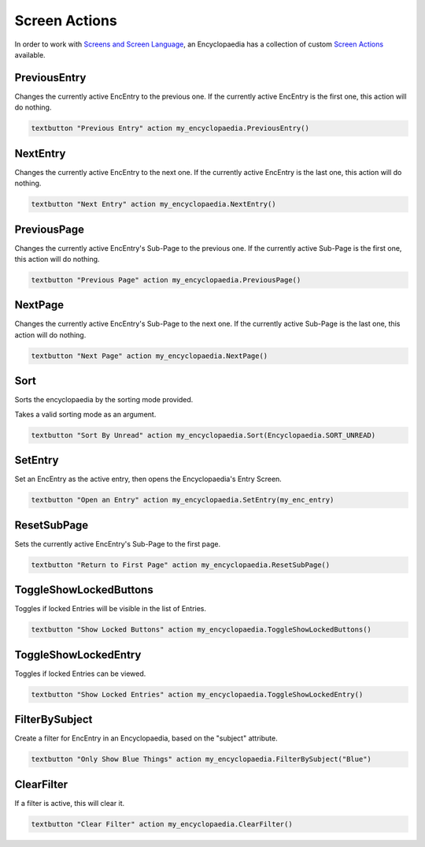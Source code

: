 Screen Actions
==============

In order to work with `Screens and Screen Language <https://www.renpy.org/doc/html/screens.html>`_,
an Encyclopaedia has a collection of custom `Screen Actions <https://www.renpy.org/doc/html/screen_actions.html>`_
available.


PreviousEntry
-------------

Changes the currently active EncEntry to the previous one.
If the currently active EncEntry is the first one, this action will do nothing.

.. code-block:: python

        textbutton "Previous Entry" action my_encyclopaedia.PreviousEntry()

NextEntry
---------

Changes the currently active EncEntry to the next one.
If the currently active EncEntry is the last one, this action will do nothing.

.. code-block:: python

    textbutton "Next Entry" action my_encyclopaedia.NextEntry()


PreviousPage
------------

Changes the currently active EncEntry's Sub-Page to the previous one.
If the currently active Sub-Page is the first one, this action will do nothing.

.. code-block:: python

    textbutton "Previous Page" action my_encyclopaedia.PreviousPage()


NextPage
--------

Changes the currently active EncEntry's Sub-Page to the next one.
If the currently active Sub-Page is the last one, this action will do nothing.

.. code-block:: python

    textbutton "Next Page" action my_encyclopaedia.NextPage()


Sort
----

Sorts the encyclopaedia by the sorting mode provided.

Takes a valid sorting mode as an argument.

.. code-block:: python

    textbutton "Sort By Unread" action my_encyclopaedia.Sort(Encyclopaedia.SORT_UNREAD)

SetEntry
--------

Set an EncEntry as the active entry, then opens the Encyclopaedia's Entry Screen.

.. code-block:: python

    textbutton "Open an Entry" action my_encyclopaedia.SetEntry(my_enc_entry)

ResetSubPage
------------

Sets the currently active EncEntry's Sub-Page to the first page.

.. code-block:: python

    textbutton "Return to First Page" action my_encyclopaedia.ResetSubPage()


ToggleShowLockedButtons
-----------------------

Toggles if locked Entries will be visible in the list of Entries.

.. code-block:: python

    textbutton "Show Locked Buttons" action my_encyclopaedia.ToggleShowLockedButtons()

ToggleShowLockedEntry
---------------------

Toggles if locked Entries can be viewed.

.. code-block:: python

    textbutton "Show Locked Entries" action my_encyclopaedia.ToggleShowLockedEntry()

FilterBySubject
---------------

Create a filter for EncEntry in an Encyclopaedia, based on the "subject" attribute.

.. code-block:: python

    textbutton "Only Show Blue Things" action my_encyclopaedia.FilterBySubject("Blue")

ClearFilter
-----------

If a filter is active, this will clear it.

.. code-block:: python

    textbutton "Clear Filter" action my_encyclopaedia.ClearFilter()
